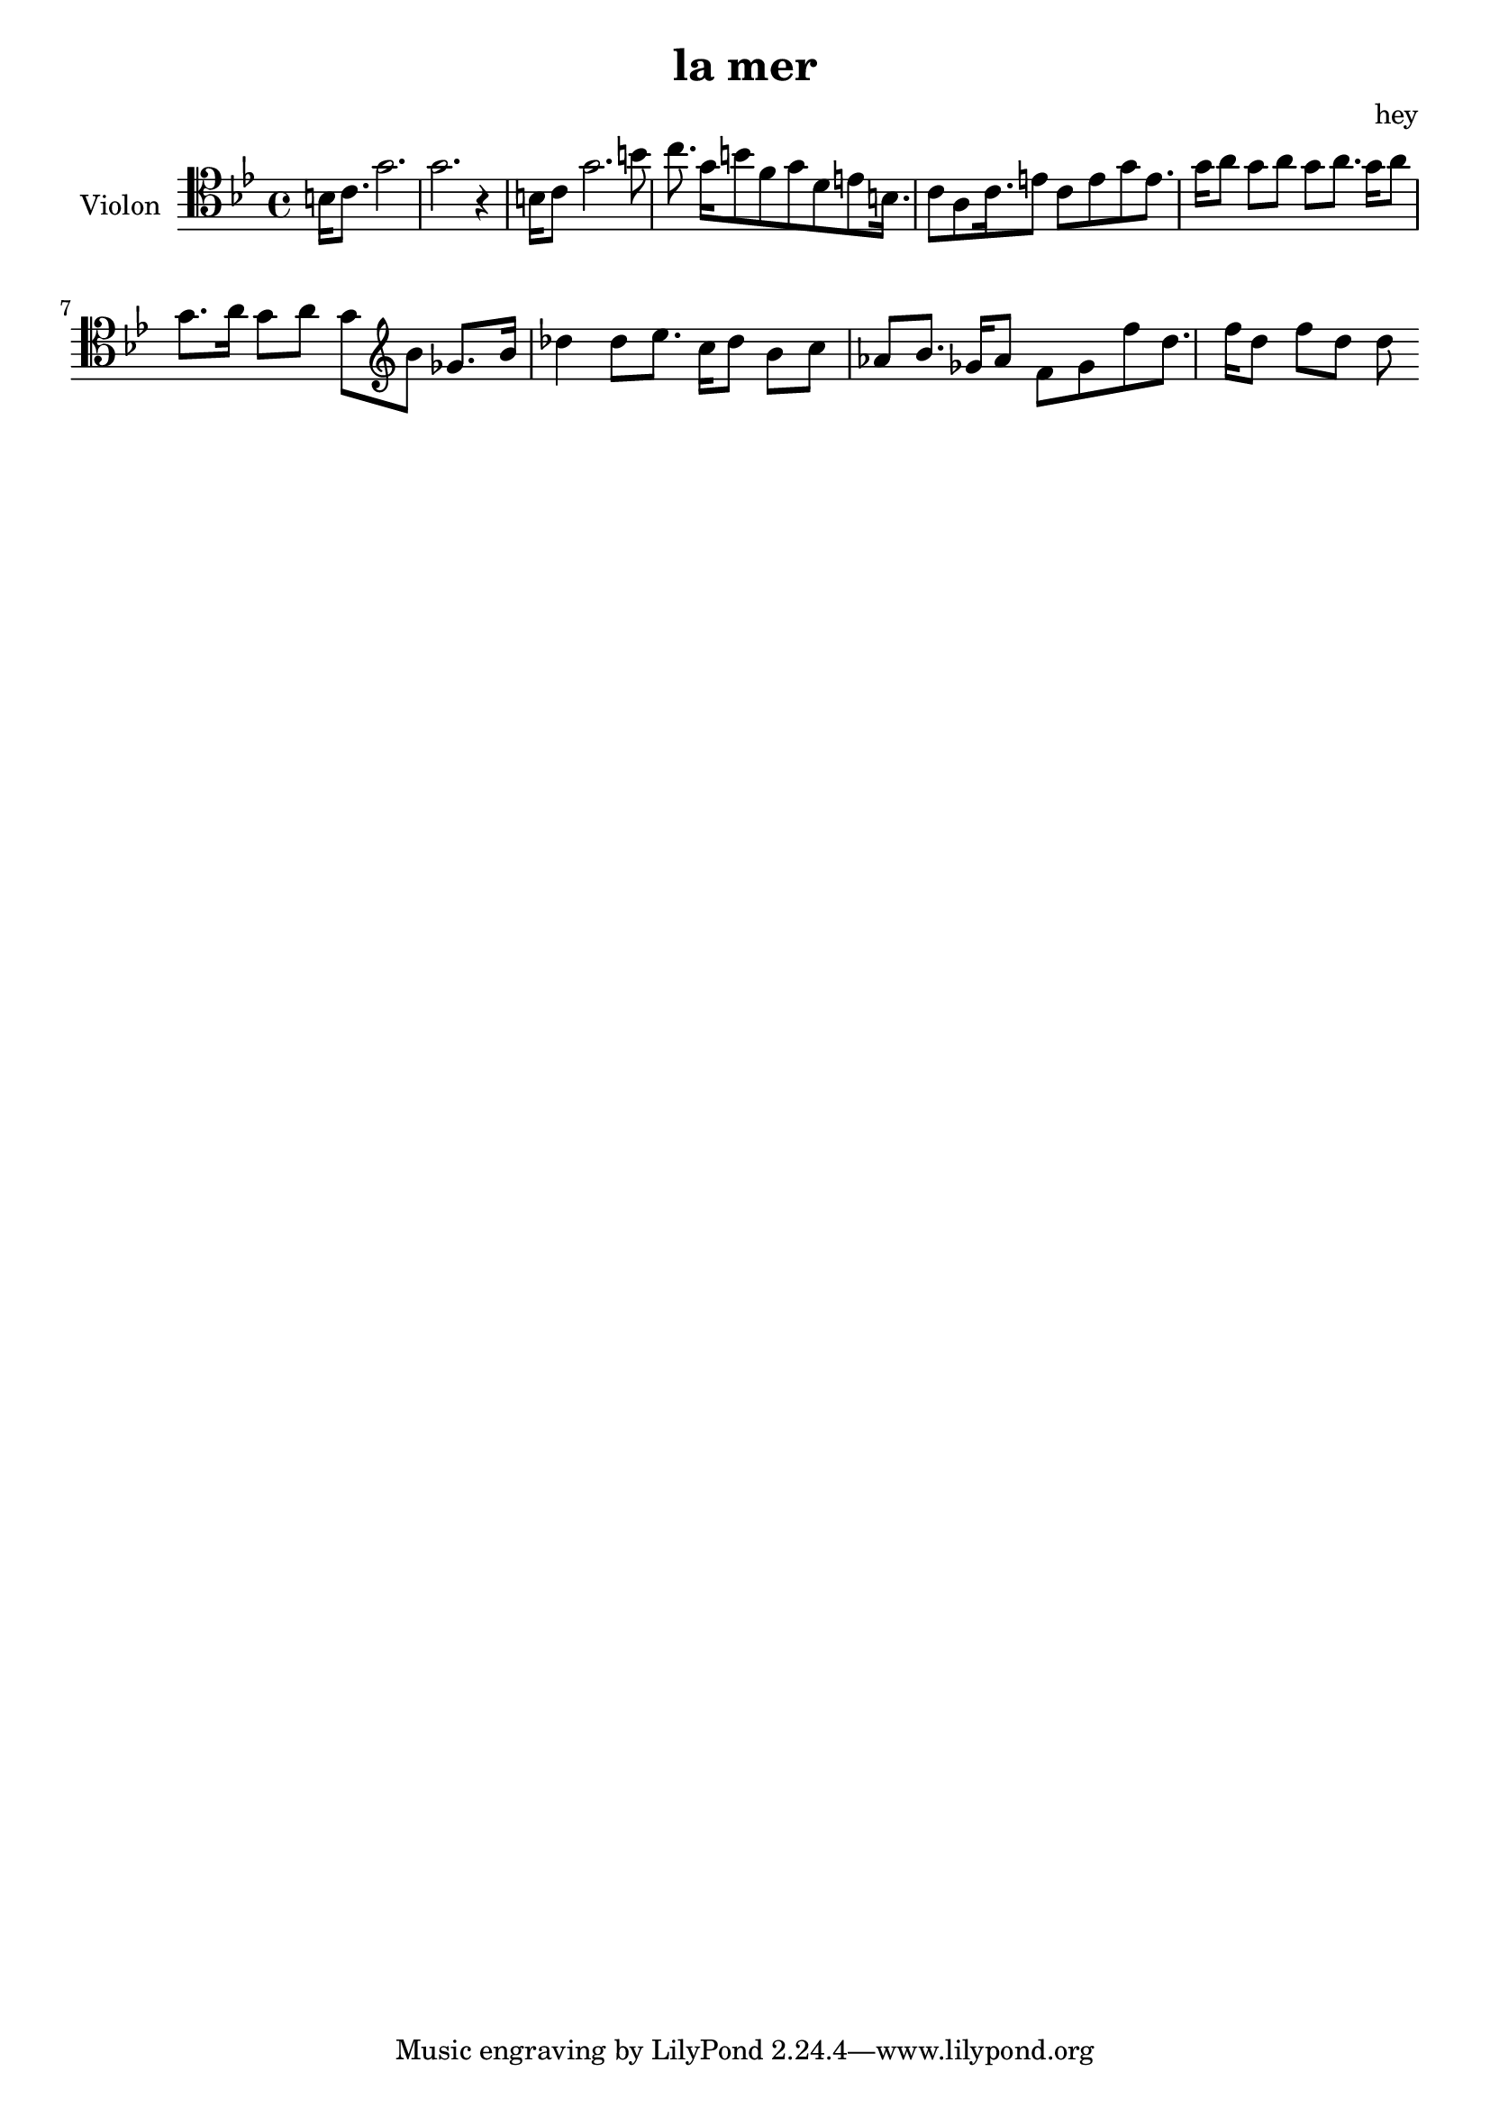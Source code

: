 \version "2.20.0"

\header {
  title = "la mer"
  composer = "hey"
}

global = {
  \clef tenor
  \key bes \major
  \time 4/4
}

violin = \relative c' {
  \global
  % En avant la musique !
  b16 c8. g'2. g2.  r4 
  \relative c' {
  b16 c8 g'2. b8 c8.
  }
  \relative c' {
  g'16 b8 f8 g8 d8 e8 b16. c8 a8 c16. e8 c8 e8 g8 e8. g16 a8 g8 a8 g8 a8. g16 a8 
g8. a16 g8 a8 g8  }
  \relative c' \clef treble {
    bes8 ges8. bes16 des4 des8 ees8. c16 des8 bes8 c8 aes8 bes8. ges16 aes8 f8 ges8  
  }
  \relative c'' {
  f8 d8. f16 d8 f8 d8 d8
  }
}

\score {
  \new Staff \with {
    instrumentName = "Violon"
    midiInstrument = "violin"
  } \violin
  \layout { }
  \midi {
    \tempo 4=100
  }
}
